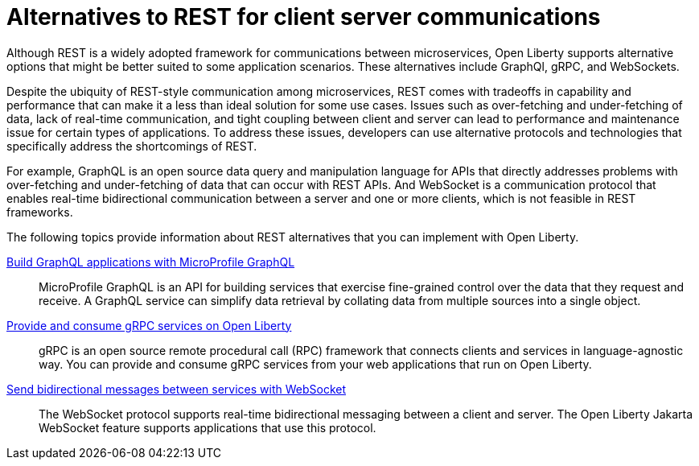 // Copyright (c) 2020,2021 IBM Corporation and others.
// Licensed under Creative Commons Attribution-NoDerivatives
// 4.0 International (CC BY-ND 4.0)
//   https://creativecommons.org/licenses/by-nd/4.0/
//
// Contributors:
//     IBM Corporation
//
:page-description:
:seo-title: Alternatives to REST
:seo-description:
:page-layout: general-reference
:page-type: general
= Alternatives to REST for client server communications

Although REST is a widely adopted framework for communications between microservices, Open Liberty supports alternative options that might be better suited to some application scenarios. These alternatives include GraphQl, gRPC, and WebSockets.

Despite the ubiquity of REST-style communication among microservices, REST comes with tradeoffs in capability and performance that can make it a less than ideal solution for some use cases. Issues such as over-fetching and under-fetching of data, lack of real-time communication, and tight coupling between client and server can lead to performance and maintenance issue for certain types of applications. To address these issues, developers can use alternative protocols and technologies that specifically address the shortcomings of REST. 

For example, GraphQL is an open source data query and manipulation language for APIs that directly addresses problems with over-fetching and under-fetching of data that can occur with REST APIs. And WebSocket is a communication protocol that enables real-time bidirectional communication between a server and one or more clients, which is not feasible in REST frameworks.


The following topics provide information about REST alternatives that you can implement with Open Liberty.

xref:microprofile-graphql.adoc[Build GraphQL applications with MicroProfile GraphQL]::
MicroProfile GraphQL is an API for building services that exercise fine-grained control over the data that they request and receive. A GraphQL service can simplify data retrieval by collating data from multiple sources into a single object.

xref:grpc-services.adoc[Provide and consume gRPC services on Open Liberty]::
gRPC is an open source remote procedural call (RPC) framework that connects clients and services in language-agnostic way. You can provide and consume gRPC services from your web applications that run on Open Liberty.

xref:web-socket.adoc[Send bidirectional messages between services with WebSocket]::
The WebSocket protocol supports real-time bidirectional messaging between a client and server. The Open Liberty Jakarta WebSocket feature supports applications that use this protocol.

